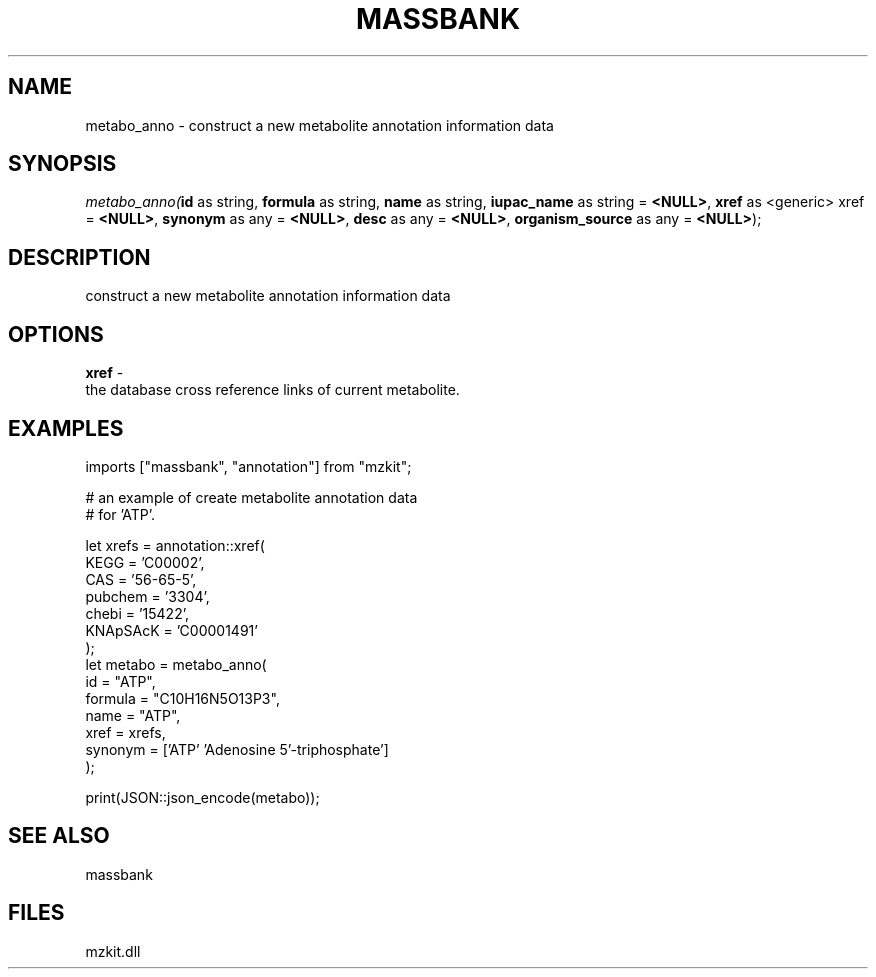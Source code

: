 .\" man page create by R# package system.
.TH MASSBANK 1 2000-Jan "metabo_anno" "metabo_anno"
.SH NAME
metabo_anno \- construct a new metabolite annotation information data
.SH SYNOPSIS
\fImetabo_anno(\fBid\fR as string, 
\fBformula\fR as string, 
\fBname\fR as string, 
\fBiupac_name\fR as string = \fB<NULL>\fR, 
\fBxref\fR as <generic> xref = \fB<NULL>\fR, 
\fBsynonym\fR as any = \fB<NULL>\fR, 
\fBdesc\fR as any = \fB<NULL>\fR, 
\fBorganism_source\fR as any = \fB<NULL>\fR);\fR
.SH DESCRIPTION
.PP
construct a new metabolite annotation information data
.PP
.SH OPTIONS
.PP
\fBxref\fB \fR\- 
 the database cross reference links of current metabolite.
. 
.PP
.SH EXAMPLES
.PP
imports ["massbank", "annotation"] from "mzkit";
 
 # an example of create metabolite annotation data
 # for 'ATP'.
 
 let xrefs = annotation::xref(
     KEGG = 'C00002',
     CAS = '56-65-5',
     pubchem = '3304',
     chebi = '15422',
     KNApSAcK = 'C00001491'
 );
 let metabo = metabo_anno(
     id = "ATP",
     formula = "C10H16N5O13P3",
     name = "ATP",
     xref = xrefs,
     synonym = ['ATP' 'Adenosine 5'-triphosphate']
 );
 
 print(JSON::json_encode(metabo));
.PP
.SH SEE ALSO
massbank
.SH FILES
.PP
mzkit.dll
.PP
